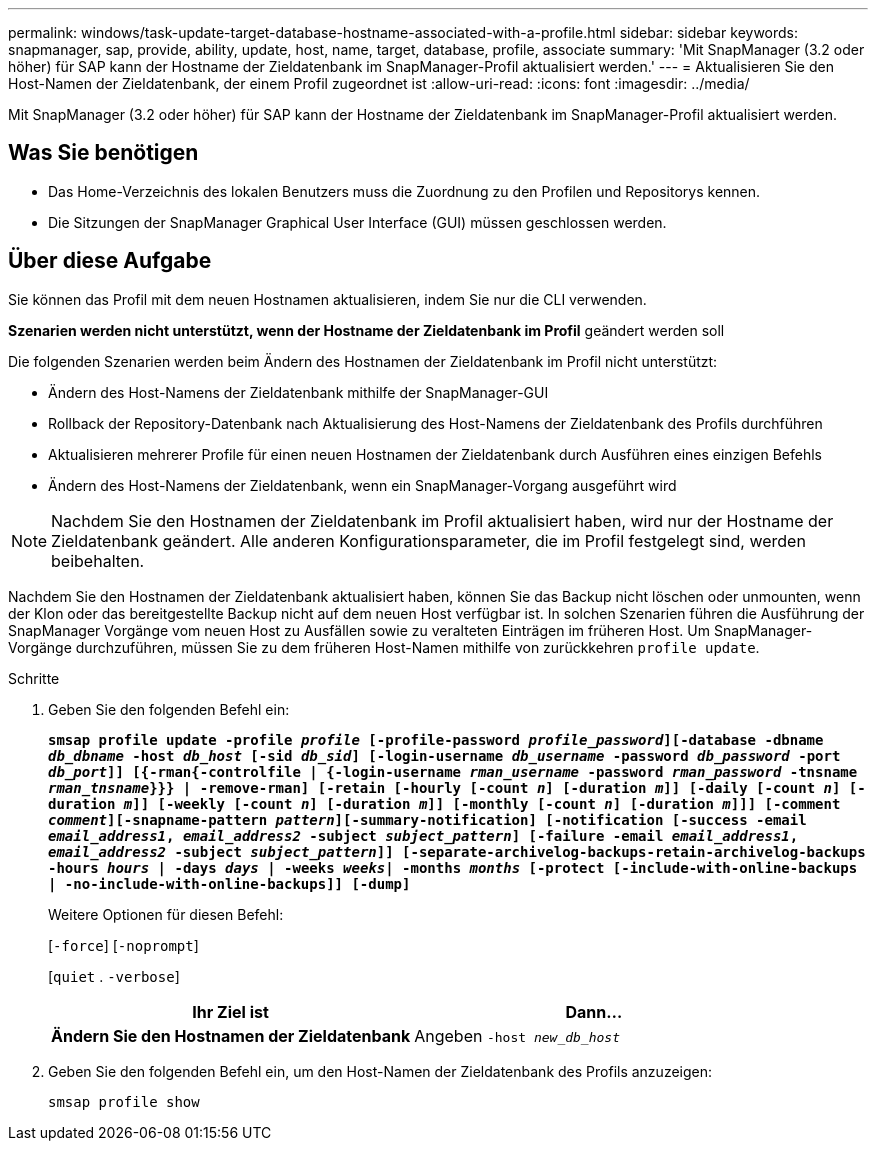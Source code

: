 ---
permalink: windows/task-update-target-database-hostname-associated-with-a-profile.html 
sidebar: sidebar 
keywords: snapmanager, sap, provide, ability, update, host, name, target, database, profile, associate 
summary: 'Mit SnapManager (3.2 oder höher) für SAP kann der Hostname der Zieldatenbank im SnapManager-Profil aktualisiert werden.' 
---
= Aktualisieren Sie den Host-Namen der Zieldatenbank, der einem Profil zugeordnet ist
:allow-uri-read: 
:icons: font
:imagesdir: ../media/


[role="lead"]
Mit SnapManager (3.2 oder höher) für SAP kann der Hostname der Zieldatenbank im SnapManager-Profil aktualisiert werden.



== Was Sie benötigen

* Das Home-Verzeichnis des lokalen Benutzers muss die Zuordnung zu den Profilen und Repositorys kennen.
* Die Sitzungen der SnapManager Graphical User Interface (GUI) müssen geschlossen werden.




== Über diese Aufgabe

Sie können das Profil mit dem neuen Hostnamen aktualisieren, indem Sie nur die CLI verwenden.

*Szenarien werden nicht unterstützt, wenn der Hostname der Zieldatenbank im Profil* geändert werden soll

Die folgenden Szenarien werden beim Ändern des Hostnamen der Zieldatenbank im Profil nicht unterstützt:

* Ändern des Host-Namens der Zieldatenbank mithilfe der SnapManager-GUI
* Rollback der Repository-Datenbank nach Aktualisierung des Host-Namens der Zieldatenbank des Profils durchführen
* Aktualisieren mehrerer Profile für einen neuen Hostnamen der Zieldatenbank durch Ausführen eines einzigen Befehls
* Ändern des Host-Namens der Zieldatenbank, wenn ein SnapManager-Vorgang ausgeführt wird



NOTE: Nachdem Sie den Hostnamen der Zieldatenbank im Profil aktualisiert haben, wird nur der Hostname der Zieldatenbank geändert. Alle anderen Konfigurationsparameter, die im Profil festgelegt sind, werden beibehalten.

Nachdem Sie den Hostnamen der Zieldatenbank aktualisiert haben, können Sie das Backup nicht löschen oder unmounten, wenn der Klon oder das bereitgestellte Backup nicht auf dem neuen Host verfügbar ist. In solchen Szenarien führen die Ausführung der SnapManager Vorgänge vom neuen Host zu Ausfällen sowie zu veralteten Einträgen im früheren Host. Um SnapManager-Vorgänge durchzuführen, müssen Sie zu dem früheren Host-Namen mithilfe von zurückkehren `profile update`.

.Schritte
. Geben Sie den folgenden Befehl ein:
+
`*smsap profile update -profile _profile_ [-profile-password _profile_password_][-database -dbname _db_dbname_ -host _db_host_ [-sid _db_sid_] [-login-username _db_username_ -password _db_password_ -port _db_port_]] [{-rman{-controlfile | {-login-username _rman_username_ -password _rman_password_ -tnsname _rman_tnsname_}}} | -remove-rman] [-retain [-hourly [-count _n_] [-duration _m_]] [-daily [-count _n_] [-duration _m_]] [-weekly [-count _n_] [-duration _m_]] [-monthly [-count _n_] [-duration _m_]]] [-comment _comment_][-snapname-pattern _pattern_][-summary-notification] [-notification [-success -email _email_address1_, _email_address2_ -subject _subject_pattern_] [-failure -email _email_address1_, _email_address2_ -subject _subject_pattern_]] [-separate-archivelog-backups-retain-archivelog-backups -hours _hours_ | -days _days_ | -weeks _weeks_| -months _months_ [-protect [-include-with-online-backups | -no-include-with-online-backups]] [-dump]*`

+
Weitere Optionen für diesen Befehl:

+
[`-force`] [`-noprompt`]

+
[`quiet` . `-verbose`]

+
|===
| Ihr Ziel ist | Dann... 


 a| 
*Ändern Sie den Hostnamen der Zieldatenbank*
 a| 
Angeben `-host _new_db_host_`

|===
. Geben Sie den folgenden Befehl ein, um den Host-Namen der Zieldatenbank des Profils anzuzeigen:
+
`smsap profile show`


